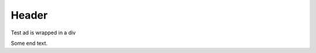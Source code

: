 ======
Header
======

Test ad is wrapped in a div

.. adsense::
  :class: some-class

Some end text.
